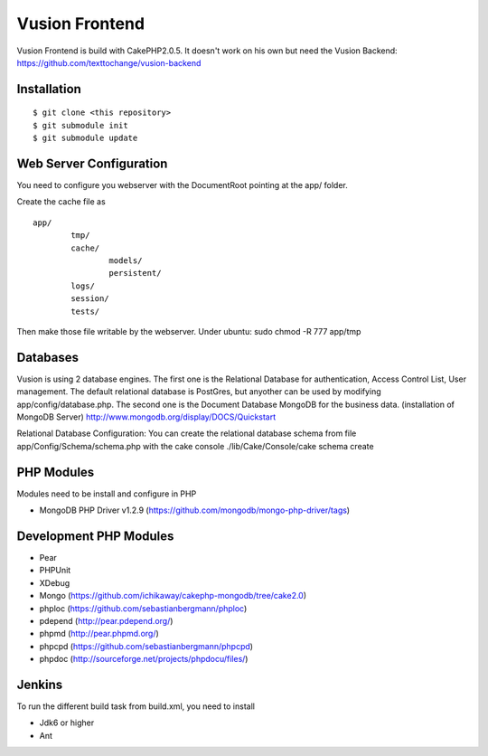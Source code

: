 Vusion Frontend 
===============

Vusion Frontend is build with CakePHP2.0.5. It doesn't work on his own but need the Vusion Backend: https://github.com/texttochange/vusion-backend 

Installation
------------
::

	$ git clone <this repository>
	$ git submodule init
	$ git submodule update

Web Server Configuration
------------------------
You need to configure you webserver with the DocumentRoot pointing at the app/ folder.

Create the cache file as
::

	app/
		tmp/
		cache/
    			models/
    			persistent/
    		logs/
    		session/
    		tests/

Then make those file writable by the webserver. 
Under ubuntu: sudo chmod -R 777 app/tmp   

Databases
---------
Vusion is using 2 database engines. 
The first one is the Relational Database for authentication, Access Control List, User management. The default relational database is PostGres, but anyother can be used by modifying app/config/database.php. 
The second one is the Document Database MongoDB for the business data.
(installation of MongoDB Server) http://www.mongodb.org/display/DOCS/Quickstart

Relational Database Configuration:
You can create the relational database schema from file app/Config/Schema/schema.php with the cake console 
./lib/Cake/Console/cake schema create

PHP Modules
-----------
Modules need to be install and configure in PHP
 
- MongoDB PHP Driver v1.2.9 (https://github.com/mongodb/mongo-php-driver/tags)

Development PHP Modules
----------------------- 

- Pear
- PHPUnit
- XDebug
- Mongo (https://github.com/ichikaway/cakephp-mongodb/tree/cake2.0)
- phploc (https://github.com/sebastianbergmann/phploc)
- pdepend (http://pear.pdepend.org/)
- phpmd (http://pear.phpmd.org/)
- phpcpd (https://github.com/sebastianbergmann/phpcpd)
- phpdoc (http://sourceforge.net/projects/phpdocu/files/)

Jenkins
-------
To run the different build task from build.xml, you need to install

- Jdk6 or higher
- Ant
